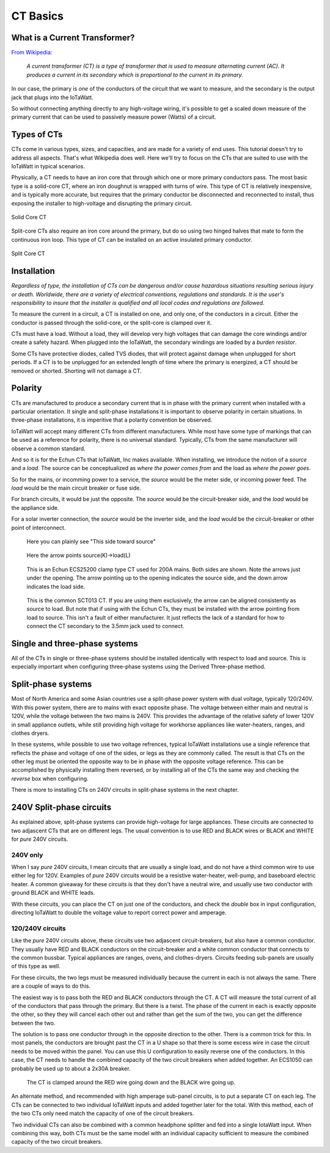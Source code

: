 =========
CT Basics
=========

What is a Current Transformer?
------------------------------

`From Wikipedia <https://en.wikipedia.org/wiki/Current_transformer>`_:

    *A current transformer (CT) is a type of transformer that 
    is used to measure alternating current (AC). 
    It produces a current in its secondary which is 
    proportional to the current in its primary.* 

In our case, the primary is *one* of the conductors of the circuit
that we want to measure, and the secondary is the output jack
that plugs into the IoTaWatt.

So without connecting anything directly to any high-voltage
wiring, it's possible to get a scaled down measure of the
primary current that can be used to passively measure power 
(Watts) of a circuit.

Types of CTs
------------

CTs come in various types, sizes, and capacities, 
and are made for a variety of end uses. This tutorial
doesn't try to address all aspects.  That's what
Wikipedia does well.  Here we'll try to focus on the
CTs that are suited to use with the IoTaWatt in typical
scenarios.

Physically, a CT needs to have an iron core that through
which one or more primary conductors pass. The most basic
type is a solid-core CT, where an iron doughnut is wrapped 
with turns of wire. This type of CT is relatively inexpensive,
and is typically more accurate, but requires that the primary
conductor be disconnected and reconnected to install, thus
exposing the installer to high-voltage and disrupting the
primary circuit.

.. figure:: pics/solidCoreCT.jpg
    :scale: 10 %
    :align: center
    :alt: Solid Core CT

    Solid Core CT

Split-core CTs also require an iron core around the primary,
but do so using two hinged halves that mate to form the continuous
iron loop. This type of CT can be installed on an active 
insulated primary conductor.

.. figure:: pics/splitCoreCT.jpg
    :scale: 30 %
    :align: center
    :alt: Split Core CT

    Split Core CT

Installation
------------

*Regardless of type, the installation of CTs can be dangerous and/or
cause hazardous situations resulting serious injury or death.
Worldwide, there are a variety of electrical conventions, regulations 
and standards.  It is the user's responsibility to insure that the 
installer is qualified and all local codes and regulations are followed.*

To measure the current in a circuit, a CT is installed on one, and 
only one, of the conductors in a circuit. Either the conductor is
passed through the solid-core, or the split-core is clamped over it.

CTs must have a load.  Without a load, they will develop very 
high voltages that can damage the core windings and/or 
create a safety hazard. When plugged into the IoTaWatt, the
secondary windings are loaded by a *burden resistor*.

Some CTs have protective diodes, called TVS diodes, that will 
protect against damage when unplugged for short periods.  If
a CT is to be unplugged for an extended length of time where the 
primary is energized, a CT should be removed or shorted.  Shorting
will not damage a CT.

Polarity
--------

CTs are manufactured to produce a secondary current that is in 
phase with the primary current when installed with a particular 
orientation. It single and split-phase installations it is
important to observe polarity in certain situations.  In
three-phase installations, it is imperitive that a polarity 
convention be observed.

IoTaWatt will accept many different CTs from different manufacturers.
While most have some type of markings that can be used as a 
reference for polarity, there is no universal standard.  Typically,
CTs from the same manufacturer will observe a common standard.

And so it is for the Echun CTs that IoTaWatt, Inc makes available. 
When installing, we introduce the notion of a *source* and a *load*.
The source can be conceptualized as *where the power comes from* 
and the load as *where the power goes*.

So for the mains, or incomming power to a service, the *source* would 
be the meter side, or incoming power feed.  The *load* would be the 
main circuit breaker or fuse side.

For branch circuits, it would be just the opposite.  The *source* would
be the circuit-breaker side, and the *load* would be the appliance side.

For a solar inverter connection, the *source* would be the inverter side, 
and the *load* would be the circuit-breaker or other point of
interconnect.

.. figure:: pics/orientationECOL09.jpg
    :scale: 30 %
    :alt: ECOL09

    Here you can plainly see "This side toward source"

.. figure:: pics/orientationECS1050.jpg
    :scale: 30 %
    :alt: ECS1050

    Here the arrow points source(K)->load(L)

.. figure:: pics/orientationECS25200.jpg
    :scale: 30 %
    :alt: ECS25200

    This is an Echun ECS25200 clamp type CT
    used for 200A mains. Both sides are shown.
    Note the arrows just under the opening.
    The arrow pointing up to the opening
    indicates the source side, and the down
    arrow indicates the load side.

.. figure:: pics/orientationSCT013.jpg
    :scale: 30 %
    :alt: SCT013

    This is the common SCT013 CT.  If you are using
    them exclusively, the arrow can be aligned consistently
    as source to load.  But note that if using with 
    the Echun CTs, they must be installed with the
    arrow pointing from load to source.  This isn't
    a fault of either manufacturer.  It just reflects
    the lack of a standard for how to connect the
    CT secondary to the 3.5mm jack used to connect.

Single and three-phase systems
------------------------------

All of the CTs in single or three-phase systems should
be installed identically with respect to load and 
source.  This is expecially important when configuring 
three-phase systems using the Derived Three-phase method.

Split-phase systems
-------------------

Most of North America and some Asian countries use 
a split-phase power system with dual voltage, typically 
120/240V.  With this power system, there are to mains 
with exact opposite phase. The voltage between either
main and neutral is 120V, while the voltage between 
the two mains is 240V.  This provides the advantage of 
the relative safety of lower 120V in small appliance
outlets, while still providing high voltage for 
workhorse appliances like water-heaters, ranges, 
and clothes dryers.

In these systems, while possible to use two voltage refrences,
typical IoTaWatt installations use a single reference
that reflects the phase and voltage of one of the sides, 
or legs as they are commonly called. The result is that 
CTs on the other leg must be oriented  the opposite way to
be in phase with the opposite voltage reference.  This can be 
accomplished by physically installing them reversed, or by 
installing all of the CTs the same way and checking the 
*reverse* box when configuring.

There is more to installing CTs on 240V circuits in split-phase 
systems in the next chapter.

240V Split-phase circuits
-------------------------

As explained above, split-phase systems can provide 
high-voltage for large appliances. These circuits are connected 
to two adjascent CTs that are on different legs.  The usual
convention is to use RED and BLACK wires or BLACK and WHITE for
*pure* 240V circuits.

240V only
^^^^^^^^^

When I say *pure* 240V circuits, I mean circuits that are 
usually a single load, and do not have a third common wire 
to use either leg for 120V.  Examples of *pure* 240V 
circuits would be a resistive water-heater, well-pump, and 
baseboard electric heater. A common giveaway for these circuits
is that they don't have a neutral wire, and usually use two 
conductor with ground BLACK and WHITE leads.

With these circuits, you can place the CT on just one of the
conductors, and check the *double* box in input configuration, 
directing IoTaWatt to double the voltage value to report 
correct power and amperage.

120/240V circuits
^^^^^^^^^^^^^^^^^

Like the *pure* 240V circuits above, these circuits use two 
adjascent circuit-breakers, but also have a common conductor. 
They usually have RED and BLACK conductors on the circuit-breaker 
and a white common conductor that connects to the common bussbar. 
Typical appliances are ranges, ovens, and clothes-dryers.  Circuits
feeding sub-panels are usually of this type as well.

For these circuits, the two legs must be measured individually 
because the current in each is not always the same.  There are a couple 
of ways to do this.

The easiest way is to pass both the RED and BLACK conductors through 
the CT.  A CT will measure the total current of all of the conductors 
that pass through the primary.  But there is a twist.  The phase of 
the current in each is exactly opposite the other, so they they 
will cancel each other out and rather than get the sum of the two,
you can get the difference between the two.

The solution is to pass one conductor through in the opposite direction 
to the other.  There is a common trick for this.  In most panels,
the conductors are brought past the CT in a U shape so that there is
some excess wire in case the circuit needs to be moved within the panel. 
You can use this U configuration to easily reverse one of the conductors.
In this case, the CT needs to handle the combined capacity of the two 
circuit breakers when added together.  
An ECS1050 can probably be used up to about a 2x30A breaker.

.. figure:: pics/reverse240V.jpg
    :scale: 30 %
    :alt: Reversed CT conductors

    The CT is clamped around the RED wire going down and 
    the BLACK wire going up.

An alternate method, and recommended with high amperage 
sub-panel circuits, is to put a separate CT on each leg. 
The CTs can be connected to two individual IoTaWatt inputs 
and added together later for the total.  With this method, 
each of the two CTs only need match the capacity of one of 
the circuit breakers.

Two individual CTs can also be combined with a common headphone
splitter and fed into a single IotaWatt input. When combining 
this way, both CTs must be the same model with an individual 
capacity sufficient to measure the combined capacity of the two 
circuit breakers.
  